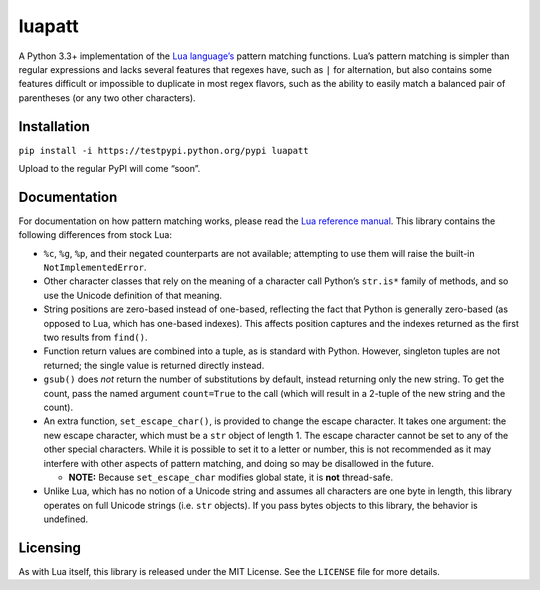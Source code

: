 luapatt
=======

A Python 3.3+ implementation of the `Lua language’s`_ pattern matching
functions. Lua’s pattern matching is simpler than regular expressions
and lacks several features that regexes have, such as ``|`` for
alternation, but also contains some features difficult or impossible to
duplicate in most regex flavors, such as the ability to easily match a
balanced pair of parentheses (or any two other characters).

Installation
------------

``pip install -i https://testpypi.python.org/pypi luapatt``

Upload to the regular PyPI will come “soon”.

Documentation
-------------

For documentation on how pattern matching works, please read the `Lua
reference manual`_. This library contains the following differences from
stock Lua:

-  ``%c``, ``%g``, ``%p``, and their negated counterparts are not
   available; attempting to use them will raise the built-in
   ``NotImplementedError``.
-  Other character classes that rely on the meaning of a character call
   Python’s ``str.is*`` family of methods, and so use the Unicode
   definition of that meaning.
-  String positions are zero-based instead of one-based, reflecting the
   fact that Python is generally zero-based (as opposed to Lua, which
   has one-based indexes). This affects position captures and the
   indexes returned as the first two results from ``find()``.
-  Function return values are combined into a tuple, as is standard with
   Python. However, singleton tuples are not returned; the single value
   is returned directly instead.
-  ``gsub()`` does *not* return the number of substitutions by default,
   instead returning only the new string. To get the count, pass the
   named argument ``count=True`` to the call (which will result in a
   2-tuple of the new string and the count).
-  An extra function, ``set_escape_char()``, is provided to change the
   escape character. It takes one argument: the new escape character,
   which must be a ``str`` object of length 1. The escape character
   cannot be set to any of the other special characters. While it is
   possible to set it to a letter or number, this is not recommended as
   it may interfere with other aspects of pattern matching, and doing so
   may be disallowed in the future.

   -  **NOTE:** Because ``set_escape_char`` modifies global state, it is
      **not** thread-safe.

-  Unlike Lua, which has no notion of a Unicode string and assumes all
   characters are one byte in length, this library operates on full
   Unicode strings (i.e. ``str`` objects). If you pass bytes objects to
   this library, the behavior is undefined.

Licensing
---------

As with Lua itself, this library is released under the MIT License. See
the ``LICENSE`` file for more details.

.. _Lua language’s: http://www.lua.org/home.html
.. _Lua reference manual: http://www.lua.org/manual/5.3/manual.html#6.4.1
